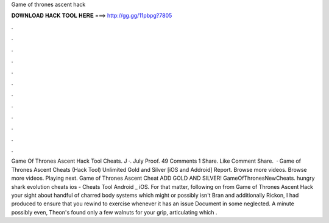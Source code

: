 Game of thrones ascent hack

𝐃𝐎𝐖𝐍𝐋𝐎𝐀𝐃 𝐇𝐀𝐂𝐊 𝐓𝐎𝐎𝐋 𝐇𝐄𝐑𝐄 ===> http://gg.gg/11pbpg?7805

.

.

.

.

.

.

.

.

.

.

.

.

Game Of Thrones Ascent Hack Tool Cheats. J ·. July Proof. 49 Comments 1 Share. Like Comment Share.  · Game of Thrones Ascent Cheats (Hack Tool) Unlimited Gold and Silver [iOS and Addroid] Report. Browse more videos. Browse more videos. Playing next. Game of Thrones Ascent Cheat ADD GOLD AND SILVER! GameOfThronesNewCheats. hungry shark evolution cheats ios - Cheats Tool Android _ iOS. For that matter, following on from Game of Thrones Ascent Hack your sight about handful of charred body systems which might or possibly isn't Bran and additionally Rickon, I had produced to ensure that you rewind to exercise whenever it has an issue Document in some neglected. A minute possibly even, Theon's found only a few walnuts for your grip, articulating which .